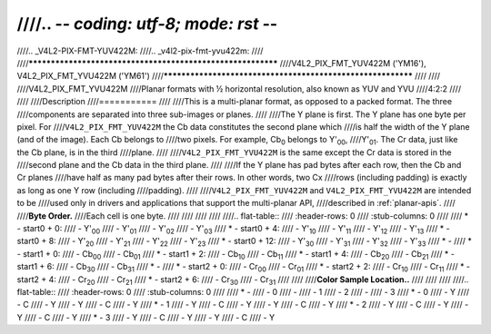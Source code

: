 ////.. -*- coding: utf-8; mode: rst -*-
////
////.. _V4L2-PIX-FMT-YUV422M:
////.. _v4l2-pix-fmt-yvu422m:
////
////************************************************************
////V4L2_PIX_FMT_YUV422M ('YM16'), V4L2_PIX_FMT_YVU422M ('YM61')
////************************************************************
////
////
////V4L2_PIX_FMT_YVU422M
////Planar formats with ½ horizontal resolution, also known as YUV and YVU
////4:2:2
////
////
////Description
////===========
////
////This is a multi-planar format, as opposed to a packed format. The three
////components are separated into three sub-images or planes.
////
////The Y plane is first. The Y plane has one byte per pixel. For
////``V4L2_PIX_FMT_YUV422M`` the Cb data constitutes the second plane which
////is half the width of the Y plane (and of the image). Each Cb belongs to
////two pixels. For example, Cb\ :sub:`0` belongs to Y'\ :sub:`00`,
////Y'\ :sub:`01`. The Cr data, just like the Cb plane, is in the third
////plane.
////
////``V4L2_PIX_FMT_YVU422M`` is the same except the Cr data is stored in the
////second plane and the Cb data in the third plane.
////
////If the Y plane has pad bytes after each row, then the Cb and Cr planes
////have half as many pad bytes after their rows. In other words, two Cx
////rows (including padding) is exactly as long as one Y row (including
////padding).
////
////``V4L2_PIX_FMT_YUV422M`` and ``V4L2_PIX_FMT_YVU422M`` are intended to be
////used only in drivers and applications that support the multi-planar API,
////described in :ref:`planar-apis`.
////
////**Byte Order.**
////Each cell is one byte.
////
////
////
////
////.. flat-table::
////    :header-rows:  0
////    :stub-columns: 0
////
////    * - start0 + 0:
////      - Y'\ :sub:`00`
////      - Y'\ :sub:`01`
////      - Y'\ :sub:`02`
////      - Y'\ :sub:`03`
////    * - start0 + 4:
////      - Y'\ :sub:`10`
////      - Y'\ :sub:`11`
////      - Y'\ :sub:`12`
////      - Y'\ :sub:`13`
////    * - start0 + 8:
////      - Y'\ :sub:`20`
////      - Y'\ :sub:`21`
////      - Y'\ :sub:`22`
////      - Y'\ :sub:`23`
////    * - start0 + 12:
////      - Y'\ :sub:`30`
////      - Y'\ :sub:`31`
////      - Y'\ :sub:`32`
////      - Y'\ :sub:`33`
////    * -
////    * - start1 + 0:
////      - Cb\ :sub:`00`
////      - Cb\ :sub:`01`
////    * - start1 + 2:
////      - Cb\ :sub:`10`
////      - Cb\ :sub:`11`
////    * - start1 + 4:
////      - Cb\ :sub:`20`
////      - Cb\ :sub:`21`
////    * - start1 + 6:
////      - Cb\ :sub:`30`
////      - Cb\ :sub:`31`
////    * -
////    * - start2 + 0:
////      - Cr\ :sub:`00`
////      - Cr\ :sub:`01`
////    * - start2 + 2:
////      - Cr\ :sub:`10`
////      - Cr\ :sub:`11`
////    * - start2 + 4:
////      - Cr\ :sub:`20`
////      - Cr\ :sub:`21`
////    * - start2 + 6:
////      - Cr\ :sub:`30`
////      - Cr\ :sub:`31`
////
////
////**Color Sample Location..**
////
////
////
////.. flat-table::
////    :header-rows:  0
////    :stub-columns: 0
////
////    * -
////      - 0
////      -
////      - 1
////      - 2
////      -
////      - 3
////    * - 0
////      - Y
////      - C
////      - Y
////      - Y
////      - C
////      - Y
////    * - 1
////      - Y
////      - C
////      - Y
////      - Y
////      - C
////      - Y
////    * - 2
////      - Y
////      - C
////      - Y
////      - Y
////      - C
////      - Y
////    * - 3
////      - Y
////      - C
////      - Y
////      - Y
////      - C
////      - Y
